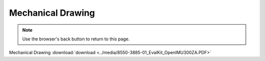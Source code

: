 Mechanical Drawing
==================

.. contents:: Contents
    :local:

.. image:: ../media/8550-3885-01_EvalKit_OpenIMU300ZA.png


.. note:: Use the browser's back button to return to this page.


Mechanical Drawing :download:`download <../media/8550-3885-01_EvalKit_OpenIMU300ZA.PDF>`